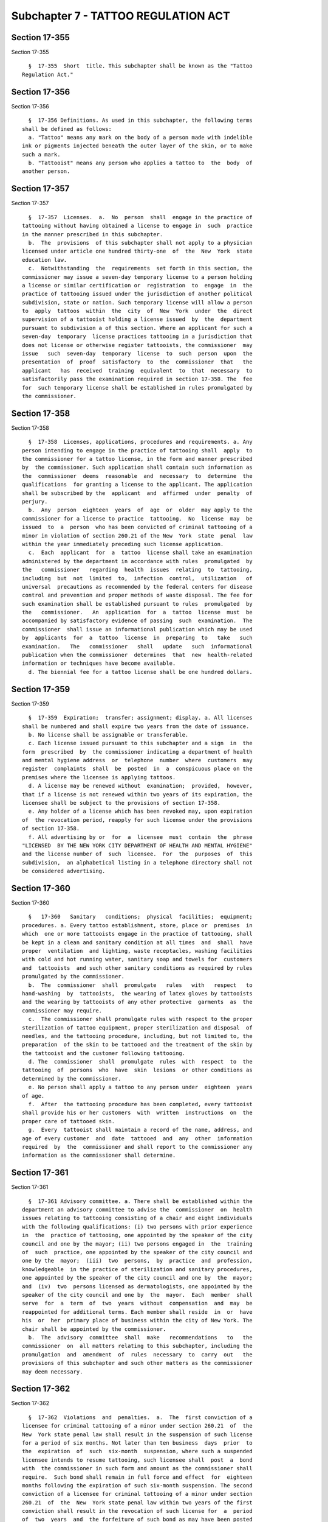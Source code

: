 Subchapter 7 - TATTOO REGULATION ACT
====================================

Section 17-355
--------------

Section 17-355 ::    
        
     
        §  17-355  Short  title. This subchapter shall be known as the "Tattoo
      Regulation Act."
    
    
    
    
    
    
    

Section 17-356
--------------

Section 17-356 ::    
        
     
        §  17-356 Definitions. As used in this subchapter, the following terms
      shall be defined as follows:
        a. "Tattoo" means any mark on the body of a person made with indelible
      ink or pigments injected beneath the outer layer of the skin, or to make
      such a mark.
        b. "Tattooist" means any person who applies a tattoo to  the  body  of
      another person.
    
    
    
    
    
    
    

Section 17-357
--------------

Section 17-357 ::    
        
     
        §  17-357  Licenses.  a.  No  person  shall  engage in the practice of
      tattooing without having obtained a license to engage in  such  practice
      in the manner prescribed in this subchapter.
        b.  The  provisions  of this subchapter shall not apply to a physician
      licensed under article one hundred thirty-one  of  the  New  York  state
      education law.
        c.  Notwithstanding  the  requirements  set forth in this section, the
      commissioner may issue a seven-day temporary license to a person holding
      a license or similar certification or  registration  to  engage  in  the
      practice of tattooing issued under the jurisdiction of another political
      subdivision, state or nation. Such temporary license will allow a person
      to  apply  tattoos  within  the  city  of  New  York  under  the  direct
      supervision of a tattooist holding a license issued  by  the  department
      pursuant to subdivision a of this section. Where an applicant for such a
      seven-day  temporary  license practices tattooing in a jurisdiction that
      does not license or otherwise register tattooists, the commissioner  may
      issue   such  seven-day  temporary  license  to  such  person  upon  the
      presentation  of  proof  satisfactory  to  the  commissioner  that   the
      applicant   has  received  training  equivalent  to  that  necessary  to
      satisfactorily pass the examination required in section 17-358. The  fee
      for  such temporary license shall be established in rules promulgated by
      the commissioner.
    
    
    
    
    
    
    

Section 17-358
--------------

Section 17-358 ::    
        
     
        §  17-358  Licenses, applications, procedures and requirements. a. Any
      person intending to engage in the practice of tattooing shall  apply  to
      the commissioner for a tattoo license, in the form and manner prescribed
      by  the commissioner. Such application shall contain such information as
      the  commissioner  deems  reasonable  and  necessary  to  determine  the
      qualifications  for granting a license to the applicant. The application
      shall be subscribed by the  applicant  and  affirmed  under  penalty  of
      perjury.
        b.  Any  person  eighteen  years  of  age  or  older  may apply to the
      commissioner for a license to practice  tattooing.  No  license  may  be
      issued  to  a  person  who has been convicted of criminal tattooing of a
      minor in violation of section 260.21 of the New  York  state  penal  law
      within the year immediately preceding such license application.
        c.  Each  applicant  for  a  tattoo  license shall take an examination
      administered by the department in accordance with rules  promulgated  by
      the   commissioner   regarding  health  issues  relating  to  tattooing,
      including  but  not  limited  to,  infection  control,  utilization   of
      universal  precautions as recommended by the federal centers for disease
      control and prevention and proper methods of waste disposal. The fee for
      such examination shall be established pursuant to rules  promulgated  by
      the   commissioner.   An  application  for  a  tattoo  license  must  be
      accompanied by satisfactory evidence of passing  such  examination.  The
      commissioner  shall issue an informational publication which may be used
      by  applicants  for  a  tattoo  license  in  preparing  to   take   such
      examination.   The   commissioner   shall   update   such  informational
      publication when the commissioner  determines  that  new  health-related
      information or techniques have become available.
        d. The biennial fee for a tattoo license shall be one hundred dollars.
    
    
    
    
    
    
    

Section 17-359
--------------

Section 17-359 ::    
        
     
        §  17-359  Expiration;  transfer; assignment; display. a. All licenses
      shall be numbered and shall expire two years from the date of issuance.
        b. No license shall be assignable or transferable.
        c. Each license issued pursuant to this subchapter and a sign  in  the
      form  prescribed  by  the commissioner indicating a department of health
      and mental hygiene address  or  telephone  number  where  customers  may
      register  complaints  shall  be  posted  in  a  conspicuous place on the
      premises where the licensee is applying tattoos.
        d. A license may be renewed without  examination;  provided,  however,
      that if a license is not renewed within two years of its expiration, the
      licensee shall be subject to the provisions of section 17-358.
        e. Any holder of a license which has been revoked may, upon expiration
      of  the revocation period, reapply for such license under the provisions
      of section 17-358.
        f. All advertising by or  for  a  licensee  must  contain  the  phrase
      "LICENSED  BY THE NEW YORK CITY DEPARTMENT OF HEALTH AND MENTAL HYGIENE"
      and the license number of  such  licensee.  For  the  purposes  of  this
      subdivision,  an alphabetical listing in a telephone directory shall not
      be considered advertising.
    
    
    
    
    
    
    

Section 17-360
--------------

Section 17-360 ::    
        
     
        §   17-360   Sanitary   conditions;  physical  facilities;  equipment;
      procedures. a. Every tattoo establishment, store, place or  premises  in
      which  one or more tattooists engage in the practice of tattooing, shall
      be kept in a clean and sanitary condition at all times  and  shall  have
      proper  ventilation  and lighting, waste receptacles, washing facilities
      with cold and hot running water, sanitary soap and towels for  customers
      and  tattooists  and such other sanitary conditions as required by rules
      promulgated by the commissioner.
        b.  The  commissioner  shall  promulgate   rules   with   respect   to
      hand-washing  by  tattooists,  the wearing of latex gloves by tattooists
      and the wearing by tattooists of any other protective  garments  as  the
      commissioner may require.
        c.  The commissioner shall promulgate rules with respect to the proper
      sterilization of tattoo equipment, proper sterilization and disposal  of
      needles, and the tattooing procedure, including, but not limited to, the
      preparation  of the skin to be tattooed and the treatment of the skin by
      the tattooist and the customer following tattooing.
        d. The  commissioner  shall  promulgate  rules  with  respect  to  the
      tattooing  of  persons  who  have  skin  lesions  or other conditions as
      determined by the commissioner.
        e. No person shall apply a tattoo to any person under  eighteen  years
      of age.
        f.  After  the tattooing procedure has been completed, every tattooist
      shall provide his or her customers  with  written  instructions  on  the
      proper care of tattooed skin.
        g.  Every  tattooist shall maintain a record of the name, address, and
      age of every customer  and  date  tattooed  and  any  other  information
      required  by  the  commissioner and shall report to the commissioner any
      information as the commissioner shall determine.
    
    
    
    
    
    
    

Section 17-361
--------------

Section 17-361 ::    
        
     
        §  17-361 Advisory committee. a. There shall be established within the
      department an advisory committee to advise the  commissioner  on  health
      issues relating to tattooing consisting of a chair and eight individuals
      with the following qualifications: (i) two persons with prior experience
      in  the  practice of tattooing, one appointed by the speaker of the city
      council and one by the mayor; (ii) two persons engaged in  the  training
      of  such  practice, one appointed by the speaker of the city council and
      one by the  mayor;  (iii)  two  persons,  by  practice  and  profession,
      knowledgeable  in the practice of sterilization and sanitary procedures,
      one appointed by the speaker of the city council and one by  the  mayor;
      and  (iv)  two  persons licensed as dermatologists, one appointed by the
      speaker of the city council and one by  the  mayor.  Each  member  shall
      serve  for  a  term  of  two  years  without  compensation  and  may  be
      reappointed for additional terms. Each member shall reside  in  or  have
      his  or  her  primary place of business within the city of New York. The
      chair shall be appointed by the commissioner.
        b.  The  advisory  committee  shall  make   recommendations   to   the
      commissioner  on  all matters relating to this subchapter, including the
      promulgation  and  amendment  of  rules  necessary  to  carry  out   the
      provisions of this subchapter and such other matters as the commissioner
      may deem necessary.
    
    
    
    
    
    
    

Section 17-362
--------------

Section 17-362 ::    
        
     
        §  17-362  Violations  and  penalties.  a.  The  first conviction of a
      licensee for criminal tattooing of a minor under section 260.21  of  the
      New  York state penal law shall result in the suspension of such license
      for a period of six months. Not later than ten business  days  prior  to
      the  expiration  of  such  six-month  suspension, where such a suspended
      licensee intends to resume tattooing, such licensee shall  post  a  bond
      with  the commissioner in such form and amount as the commissioner shall
      require.  Such bond shall remain in full force and effect  for  eighteen
      months following the expiration of such six-month suspension. The second
      conviction of a licensee for criminal tattooing of a minor under section
      260.21  of  the  New  York state penal law within two years of the first
      conviction shall result in the revocation of such license for  a  period
      of  two  years  and  the forfeiture of such bond as may have been posted
      with the commissioner pursuant to this section. The third conviction  of
      a licensee for criminal tattooing of a minor under section 260.21 of the
      New  York state penal law within two years of the first conviction shall
      result in the revocation of such license for a period of five  years.  A
      license  issued  pursuant to this subchapter may be suspended or revoked
      for any other reasonable cause specified by the commissioner in order to
      ensure the health and safety of the public.
        b. In addition to any other penalty imposed by any other provision  of
      law  or rule promulgated thereunder, any person found to be in violation
      of this subchapter or any of the rules promulgated  hereunder  shall  be
      liable  for  a  civil penalty of not more than three hundred dollars for
      the first violation; not more than five hundred dollars for  the  second
      violation  within  a  two-year  period;  and  not more than one thousand
      dollars for the third and all subsequent violations  within  a  two-year
      period.
        c.  A proceeding to suspend or revoke a license authorized pursuant to
      subdivision  a  of  this  section,  or  to  recover  any  civil  penalty
      authorized pursuant to subdivision b of this section, shall be commenced
      by the service of a notice of violation which shall be returnable to the
      administrative  tribunal  established  by  the  board  of  health.  Such
      tribunal shall have the power to suspend  or  revoke  a  license  issued
      pursuant to this subchapter and to impose the civil penalties prescribed
      by subdivision b of this section.
    
    
    
    
    
    
    

Section 17-363
--------------

Section 17-363 ::    
        
     
        §  17-363 Rules. The commissioner shall promulgate rules in accordance
      with the provisions of this subchapter, and such other rules as  may  be
      necessary   for  the  purpose  of  implementing  and  carrying  out  the
      provisions of this subchapter.
    
    
    
    
    
    
    

